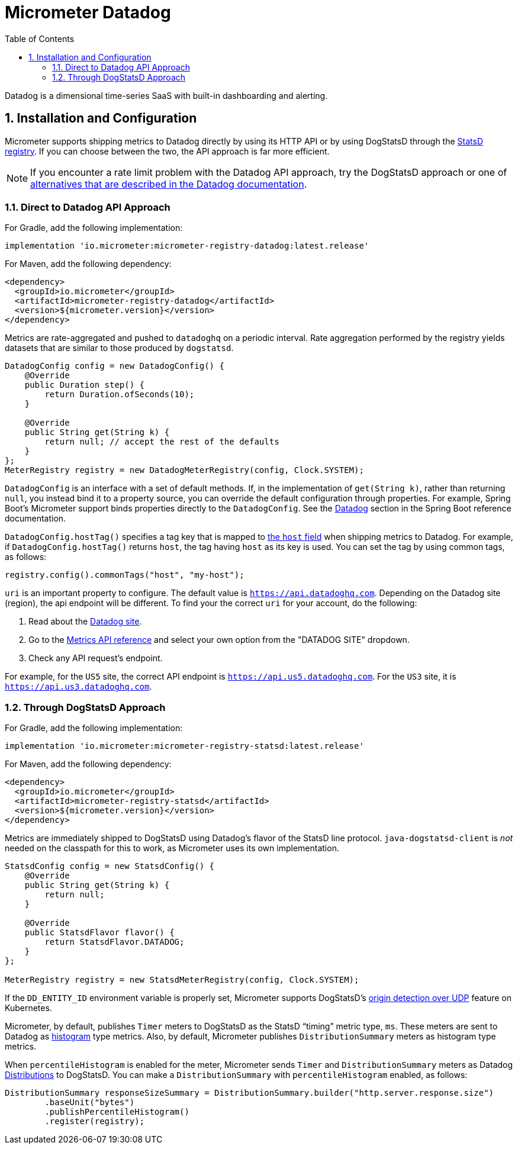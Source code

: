 = Micrometer Datadog
:toc:
:sectnums:
:system: datadog

Datadog is a dimensional time-series SaaS with built-in dashboarding and alerting.

== Installation and Configuration

Micrometer supports shipping metrics to Datadog directly by using its HTTP API or by using DogStatsD through the xref:/implementations/statsD.adoc[StatsD registry].
If you can choose between the two, the API approach is far more efficient.

NOTE: If you encounter a rate limit problem with the Datadog API approach, try the DogStatsD approach or one of https://docs.datadoghq.com/metrics/guide/micrometer/[alternatives that are described in the Datadog documentation].

=== Direct to Datadog API Approach

For Gradle, add the following implementation:

[source,groovy]
----
implementation 'io.micrometer:micrometer-registry-datadog:latest.release'
----

For Maven, add the following dependency:

[source,xml]
----
<dependency>
  <groupId>io.micrometer</groupId>
  <artifactId>micrometer-registry-datadog</artifactId>
  <version>${micrometer.version}</version>
</dependency>
----

Metrics are rate-aggregated and pushed to `datadoghq` on a periodic interval. Rate aggregation performed by the registry yields datasets that are similar to those produced by `dogstatsd`.

[source, java]
----
DatadogConfig config = new DatadogConfig() {
    @Override
    public Duration step() {
        return Duration.ofSeconds(10);
    }

    @Override
    public String get(String k) {
        return null; // accept the rest of the defaults
    }
};
MeterRegistry registry = new DatadogMeterRegistry(config, Clock.SYSTEM);
----

`DatadogConfig` is an interface with a set of default methods.
If, in the implementation of `get(String k)`, rather than returning `null`, you instead bind it to a property source, you can override the default configuration through properties.
For example, Spring Boot's Micrometer support binds properties directly to the `DatadogConfig`.
See the https://docs.spring.io/spring-boot/docs/current/reference/htmlsingle/#actuator.metrics.export.datadog[Datadog] section in the Spring Boot reference documentation.

`DatadogConfig.hostTag()` specifies a tag key that is mapped to https://docs.datadoghq.com/api/v1/metrics/#submit-metrics[the `host` field] when shipping metrics to Datadog.
For example, if `DatadogConfig.hostTag()` returns `host`, the tag having `host` as its key is used.
You can set the tag by using common tags, as follows:

[source,java]
----
registry.config().commonTags("host", "my-host");
----

`uri` is an important property to configure.
The default value is `https://api.datadoghq.com`.
Depending on the Datadog site (region), the api endpoint will be different.
To find your the correct `uri` for your account, do the following:

1. Read about the https://docs.datadoghq.com/getting_started/site/[Datadog site].
2. Go to the https://docs.datadoghq.com/api/latest/metrics/[Metrics API reference] and select your own option from the "DATADOG SITE" dropdown.
3. Check any API request's endpoint.

For example, for the `US5` site, the correct API endpoint is `https://api.us5.datadoghq.com`. For the `US3` site, it is `https://api.us3.datadoghq.com`.

=== Through DogStatsD Approach

For Gradle, add the following implementation:

[source,groovy,subs=+attributes]
----
implementation 'io.micrometer:micrometer-registry-statsd:latest.release'
----

For Maven, add the following dependency:

[source,xml,subs=+attributes]
----
<dependency>
  <groupId>io.micrometer</groupId>
  <artifactId>micrometer-registry-statsd</artifactId>
  <version>${micrometer.version}</version>
</dependency>
----

Metrics are immediately shipped to DogStatsD using Datadog's flavor of the StatsD line protocol. `java-dogstatsd-client` is _not_ needed on the classpath for this to work, as Micrometer uses its own implementation.

[source,java]
----
StatsdConfig config = new StatsdConfig() {
    @Override
    public String get(String k) {
        return null;
    }

    @Override
    public StatsdFlavor flavor() {
        return StatsdFlavor.DATADOG;
    }
};

MeterRegistry registry = new StatsdMeterRegistry(config, Clock.SYSTEM);
----

If the `DD_ENTITY_ID` environment variable is properly set, Micrometer supports DogStatsD's https://docs.datadoghq.com/developers/dogstatsd/?tab=kubernetes#origin-detection-over-udp[origin detection over UDP] feature on Kubernetes.

Micrometer, by default, publishes `Timer` meters to DogStatsD as the StatsD "`timing`" metric type, `ms`.
These meters are sent to Datadog as https://docs.datadoghq.com/metrics/types/?tab=histogram#metric-types[histogram] type metrics.
Also, by default, Micrometer publishes `DistributionSummary` meters as histogram type metrics.

When `percentileHistogram` is enabled for the meter, Micrometer sends `Timer` and `DistributionSummary` meters as Datadog https://docs.datadoghq.com/metrics/distributions[Distributions] to DogStatsD.
You can make a `DistributionSummary` with `percentileHistogram` enabled, as follows:

[source,java]
----
DistributionSummary responseSizeSummary = DistributionSummary.builder("http.server.response.size")
        .baseUnit("bytes")
        .publishPercentileHistogram()
        .register(registry);
----
